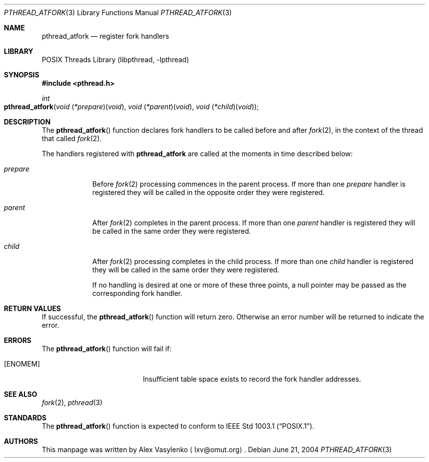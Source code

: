 .\" Copyright (c) 2004 Alex Vasylenko <lxv@omut.org>
.\" All rights reserved.
.\"
.\" Redistribution and use in source and binary forms, with or without
.\" modification, are permitted provided that the following conditions
.\" are met:
.\" 1. Redistributions of source code must retain the above copyright
.\"    notice, this list of conditions and the following disclaimer.
.\" 2. Redistributions in binary form must reproduce the above copyright
.\"    notice, this list of conditions and the following disclaimer in the
.\"    documentation and/or other materials provided with the distribution.
.\"
.\" THIS SOFTWARE IS PROVIDED BY THE AUTHOR AND CONTRIBUTORS ``AS IS'' AND
.\" ANY EXPRESS OR IMPLIED WARRANTIES, INCLUDING, BUT NOT LIMITED TO, THE
.\" IMPLIED WARRANTIES OF MERCHANTABILITY AND FITNESS FOR A PARTICULAR PURPOSE
.\" ARE DISCLAIMED.  IN NO EVENT SHALL THE AUTHOR OR CONTRIBUTORS BE LIABLE
.\" FOR ANY DIRECT, INDIRECT, INCIDENTAL, SPECIAL, EXEMPLARY, OR CONSEQUENTIAL
.\" DAMAGES (INCLUDING, BUT NOT LIMITED TO, PROCUREMENT OF SUBSTITUTE GOODS
.\" OR SERVICES; LOSS OF USE, DATA, OR PROFITS; OR BUSINESS INTERRUPTION)
.\" HOWEVER CAUSED AND ON ANY THEORY OF LIABILITY, WHETHER IN CONTRACT, STRICT
.\" LIABILITY, OR TORT (INCLUDING NEGLIGENCE OR OTHERWISE) ARISING IN ANY WAY
.\" OUT OF THE USE OF THIS SOFTWARE, EVEN IF ADVISED OF THE POSSIBILITY OF
.\" SUCH DAMAGE.
.\"
.\" Portions of this text are reprinted and reproduced in electronic form
.\" from IEEE Std 1003.1, 2004 Edition, Standard for Information Technology --
.\" Portable Operating System Interface (POSIX), The Open Group Base
.\" Specifications Issue 6, Copyright (C) 2001-2004 by the Institute of
.\" Electrical and Electronics Engineers, Inc and The Open Group.  In the
.\" event of any discrepancy between this version and the original IEEE and
.\" The Open Group Standard, the original IEEE and The Open Group Standard is
.\" the referee document.  The original Standard can be obtained online at
.\"	http://www.opengroup.org/unix/online.html.
.\"
.\" $FreeBSD$
.\"
.Dd June 21, 2004
.Dt PTHREAD_ATFORK 3
.Os
.Sh NAME
.Nm pthread_atfork
.Nd register fork handlers
.Sh LIBRARY
.Lb libpthread
.Sh SYNOPSIS
.In pthread.h
.Ft int
.Fo pthread_atfork
.Fa "void \*[lp]*prepare\*[rp]\*[lp]void\*[rp]"
.Fa "void \*[lp]*parent\*[rp]\*[lp]void\*[rp]"
.Fa "void \*[lp]*child\*[rp]\*[lp]void\*[rp]"
.Fc
.Sh DESCRIPTION
The
.Fn pthread_atfork
function declares fork handlers to be called before and after
.Xr fork 2 ,
in the context of the thread that called
.Xr fork 2 .
.Pp
The handlers registered with
.Nm
are called at the moments in time described below:
.Bl -tag -width "prepare"
.It Fa prepare
Before
.Xr fork 2
processing commences in the parent process.
If more than one
.Fa prepare
handler is registered they will be called in the opposite order
they were registered.
.It Fa parent
After
.Xr fork 2
completes in the parent process.
If more than one
.Fa parent
handler is registered they will be called in the same order
they were registered.
.It Fa child
After
.Xr fork 2
processing completes in the child process.
If more than one
.Fa child
handler is registered they will be called in the same order
they were registered.
.El.
.Pp
If no handling is desired at one or more of these three points,
a null pointer may be passed as the corresponding fork handler.
.Sh RETURN VALUES
If successful, the
.Fn pthread_atfork
function will return zero.
Otherwise an error number will be returned to indicate the error.
.Sh ERRORS
The
.Fn pthread_atfork
function will fail if:
.Bl -tag -width Er
.It Bq Er ENOMEM
Insufficient table space exists to record the fork handler addresses.
.Sh SEE ALSO
.Xr fork 2 ,
.Xr pthread 3
.Sh STANDARDS
The
.Fn pthread_atfork
function is expected to conform to
.St -p1003.1 .
.Sh AUTHORS
This manpage was written by
.An Alex Vasylenko
.Aq lxv@omut.org .
